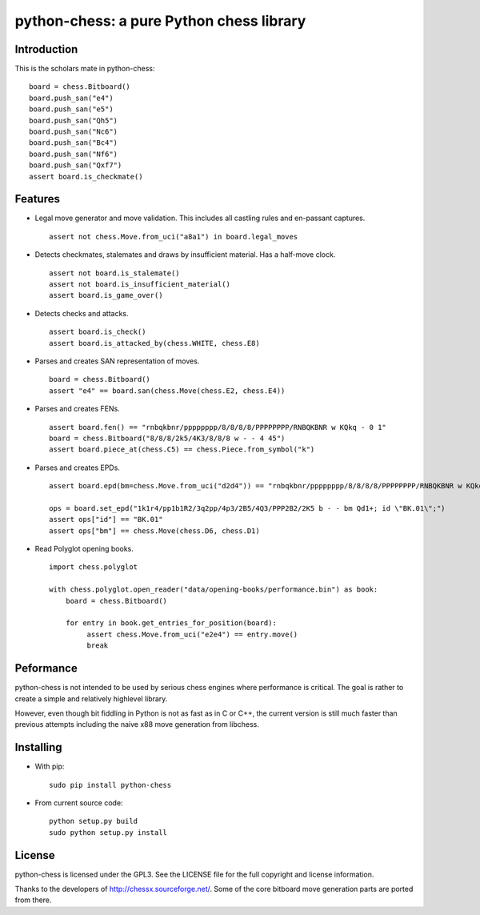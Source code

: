 python-chess: a pure Python chess library
=========================================

.. image:: https://travis-ci.org/niklasf/python-chess.svg?branch=master
    :target: https://travis-ci.org/niklasf/python-chess

Introduction
------------

This is the scholars mate in python-chess:

::

    board = chess.Bitboard()
    board.push_san("e4")
    board.push_san("e5")
    board.push_san("Qh5")
    board.push_san("Nc6")
    board.push_san("Bc4")
    board.push_san("Nf6")
    board.push_san("Qxf7")
    assert board.is_checkmate()

Features
--------

* Legal move generator and move validation. This includes all castling
  rules and en-passant captures.

  ::

      assert not chess.Move.from_uci("a8a1") in board.legal_moves

* Detects checkmates, stalemates and draws by insufficient material.
  Has a half-move clock.

  ::

      assert not board.is_stalemate()
      assert not board.is_insufficient_material()
      assert board.is_game_over()

* Detects checks and attacks.

  ::

      assert board.is_check()
      assert board.is_attacked_by(chess.WHITE, chess.E8)

* Parses and creates SAN representation of moves.

  ::

      board = chess.Bitboard()
      assert "e4" == board.san(chess.Move(chess.E2, chess.E4))

* Parses and creates FENs.

  ::

      assert board.fen() == "rnbqkbnr/pppppppp/8/8/8/8/PPPPPPPP/RNBQKBNR w KQkq - 0 1"
      board = chess.Bitboard("8/8/8/2k5/4K3/8/8/8 w - - 4 45")
      assert board.piece_at(chess.C5) == chess.Piece.from_symbol("k")

* Parses and creates EPDs.

  ::

      assert board.epd(bm=chess.Move.from_uci("d2d4")) == "rnbqkbnr/pppppppp/8/8/8/8/PPPPPPPP/RNBQKBNR w KQkq - bm d4"

      ops = board.set_epd("1k1r4/pp1b1R2/3q2pp/4p3/2B5/4Q3/PPP2B2/2K5 b - - bm Qd1+; id \"BK.01\";")
      assert ops["id"] == "BK.01"
      assert ops["bm"] == chess.Move(chess.D6, chess.D1)

* Read Polyglot opening books.

  ::

      import chess.polyglot

      with chess.polyglot.open_reader("data/opening-books/performance.bin") as book:
          board = chess.Bitboard()

          for entry in book.get_entries_for_position(board):
               assert chess.Move.from_uci("e2e4") == entry.move()
               break

Peformance
----------
python-chess is not intended to be used by serious chess engines where
performance is critical. The goal is rather to create a simple and relatively
highlevel library.

However, even though bit fiddling in Python is not as fast as in C or C++,
the current version is still much faster than previous attempts including
the naive x88 move generation from libchess.

Installing
----------

* With pip:

  ::

      sudo pip install python-chess

* From current source code:

  ::

      python setup.py build
      sudo python setup.py install

License
-------
python-chess is licensed under the GPL3. See the LICENSE file for the
full copyright and license information.

Thanks to the developers of http://chessx.sourceforge.net/. Some of the core
bitboard move generation parts are ported from there.
